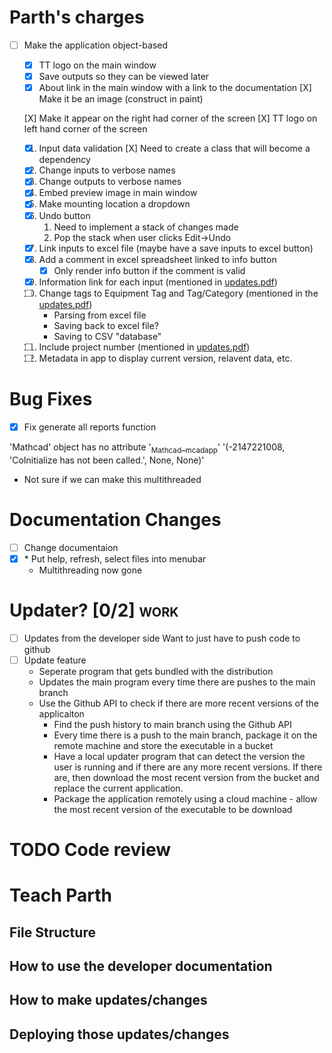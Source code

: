 * Parth's charges
- [-] Make the application object-based
  - [X] TT logo on the main window
  - [X] Save outputs so they can be viewed later 
  - [X] About link in the main window with a link to the documentation
        [X] Make it be an image (construct in paint)
  [X] Make it appear on the right had corner of the screen
  [X] TT logo on left hand corner of the screen 
	
  1. [X] Input data validation
         [X] Need to create a class that will become a dependency 
  2. [X] Change inputs to verbose names
  3. [X] Change outputs to verbose names
  4. [X] Embed preview image in main window
  5. [X] Make mounting location a dropdown
  6. [X] Undo button
     1. Need to implement a stack of changes made
     2. Pop the stack when user clicks Edit->Undo
  7. [X] Link inputs to excel file (maybe have a save inputs to excel button)
  8. [X] Add a comment in excel spreadsheet linked to info button
     - [X] Only render info button if the comment is valid 
  9. [X] Information link for each input (mentioned in [[file:\Users\Owner\Downloads\updates.pdf][updates.pdf]]) 
  10. [ ] Change tags to Equipment Tag and Tag/Category (mentioned in the [[file:\Users\Owner\Downloads\updates.pdf][updates.pdf]])
      - Parsing from excel file
      - Saving back to excel file? 
      - Saving to CSV "database"
  11. [ ] Include project number (mentioned in [[file:\Users\Owner\Downloads\updates.pdf][updates.pdf]])
  12. [ ] Metadata in app to display current version, relavent data, etc. 

* Bug Fixes 
      - [X] Fix generate all reports function 
      'Mathcad' object has no attribute '_Mathcad__mcadapp'
      '(-2147221008, 'CoInitialize has not been called.', None, None)'
      - Not sure if we can make this multithreaded 

* Documentation Changes 
   - [ ] Change documentaion 
   - [X] * Put help, refresh, select files into menubar
     - Multithreading now gone 

* Updater? [0/2]                                                       :work:
  +  [ ] Updates from the developer side
    Want to just have to push code to github 
  + [ ] Update feature 
	- Seperate program that gets bundled with the distribution
	- Updates the main program every time there are pushes to the main branch
	- Use the Github API to check if there are more recent versions of the applicaiton
	  + Find the push history to main branch using the Github API 
	  + Every time there is a push to the main branch, package it on the remote machine and store the executable in a bucket 
	  + Have a local updater program that can detect the version the user is running and if there are any more recent versions. If there are, then download the most recent version from the bucket and replace the current application. 
	  + Package the application remotely using a cloud machine - allow the most recent version of the executable to be download

	    
* TODO Code review 
* Teach Parth 
** File Structure 
** How to use the developer documentation 
** How to make updates/changes 
** Deploying those updates/changes 

